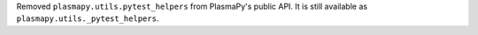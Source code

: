 Removed ``plasmapy.utils.pytest_helpers`` from PlasmaPy's public API.  It is
still available as ``plasmapy.utils._pytest_helpers``.
